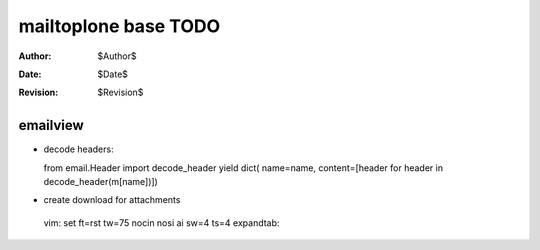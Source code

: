 mailtoplone base TODO
=====================

:Author:    $Author$
:Date:      $Date$
:Revision:  $Revision$

emailview
---------

- decode headers::

  from email.Header import decode_header
  yield dict( name=name, content=[header for header in decode_header(m[name])])

- create download for attachments

 vim: set ft=rst tw=75 nocin nosi ai sw=4 ts=4 expandtab:
